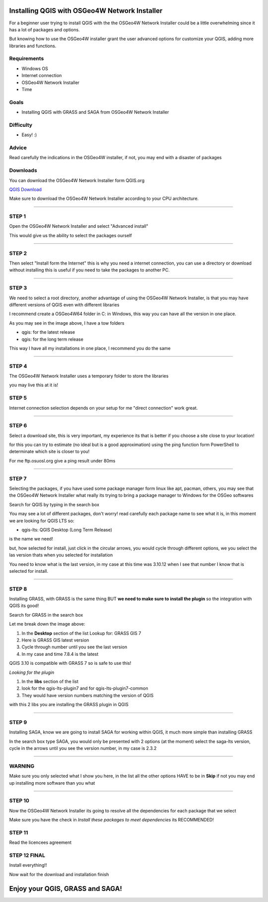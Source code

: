 Installing QGIS with OSGeo4W Network Installer
==============================================

For a beginner user trying to install QGIS with the the OSGeo4W Network
Installer could be a little overwhelming since it has a lot of packages and
options.

But knowing how to use the OSGeo4W installer grant the user advanced options
for customize your QGIS, adding more libraries and functions.

Requirements
------------

- Windows OS
- Internet connection
- OSGeo4W Network Installer
- Time

Goals
-----

- Installing QGIS with GRASS and SAGA from OSGeo4W Network Installer

Difficulty
----------

- Easy! :)

Advice
------

Read carefully the indications in the OSGeo4W installer, if not, you may end
with a disaster of packages

Downloads
---------

You can download the OSGeo4W Network Installer form QGIS.org

`QGIS Download <https://www.qgis.org/en/site/forusers/download.html>`_

Make sure to download the OSGeo4W Network Installer according to your CPU
architecture.

.. image:: img/osgeo4w.png
    :width: 15 cm
    :align: center

-------------------------------------------------------------------------------

STEP 1
------

Open the OSGeo4W Network Installer and select "Advanced install"

.. image:: img/162527.png
    :width: 15 cm
    :align: center

This would give us the ability to select the packages ourself

-------------------------------------------------------------------------------

STEP 2
------

Then select "Install form the Internet" this is why you need a internet
connection, you can use a directory or download without installing this is
useful if you need to take the packages to another PC.

.. image:: img/162558.png
    :width: 15cm
    :align: center

-------------------------------------------------------------------------------

STEP 3
------

We need to select a root directory, another advantage of using the OSGeo4W
Network Installer, is that you may have different versions of QGIS even with
different libraries

.. image:: img/162613.png
    :width: 15cm
    :align: center

I recommend create a OSGeo4W64 folder in C: in Windows, this way you can have
all the version in one place.

.. image:: img/162634.png
    :width: 15cm
    :align: center

As you may see in the image above, I have a tow folders

- qgis: for the latest release
- qgis: for the long term release

This way I have all my installations in one place, I recommend you do the same

-------------------------------------------------------------------------------

STEP 4
------

The OSGeo4W Network Installer uses a temporary folder to store the libraries

.. image:: img/162652.png
    :width: 15cm
    :align: center

you may live this at it is!

STEP 5
------

Internet connection selection depends on your setup for me "direct connection"
work great.

.. image:: img/162705.png
    :width: 15cm
    :align: center

-------------------------------------------------------------------------------

STEP 6
------

Select a download site, this is very important, my experience its that is
better if you choose a site close to your location!

.. image:: img/162722.png
    :width: 15cm
    :align: center

for this you can try to
estimate (no ideal but is a good approximation) using the ping function form
PowerShell to determinate which site is closer to you!

For me ftp.osuosl.org give a ping result under 80ms

-------------------------------------------------------------------------------

STEP 7
------

Selecting the packages, if you have used some package manager form linux like
apt, pacman, others, you may see that the OSGeo4W Network Installer what really
its trying to bring a package manager to Windows for the OSGeo softwares

Search for QGIS by typing in the search box

.. image:: img/163346.png
    :width: 15cm
    :align: center

You may see a lot of different packages, don't worry! read carefully each
package name to see what it is, in this moment we are looking for QGIS LTS so:

- qgis-lts: QGIS Desktop (Long Term Release)

is the name we need!

but, how selected for install, just click in the circular arrows, you would
cycle through different options, we you select the las version thats when
you selected for installation

.. image:: img/qgis_3.png
    :width: 15cm
    :align: center

You need to know what is the last version, in my case at this time was 3.10.12
when I see that number I know that is selected for install.

-------------------------------------------------------------------------------

STEP 8
------

Installing GRASS, with GRASS is the same thing BUT **we need to make sure to
install the plugin** so the integration with QGIS its good!

Search for GRASS in the search box

.. image:: img/163411.png
    :width: 15cm
    :align: center

Let me break down the image above:

1. In the **Desktop** section of the list Lookup for: GRASS GIS 7
2. Here is GRASS GIS latest version
3. Cycle through number until you see the last version
4. In my case and time 7.8.4 is the latest

QGIS 3.10 is compatible with GRASS 7 so is safe to use this!

*Looking for the plugin*

1. In the **libs** section of the list
2. look for the qgis-lts-plugin7 and for qgis-lts-plugin7-common
3. They would have version numbers matching the version of QGIS

with this 2 libs you are installing the GRASS plugin in QGIS

-------------------------------------------------------------------------------

STEP 9
------

Installing SAGA, know we are going to install SAGA for working within QGIS, it
much more simple than installing GRASS

.. image:: img/163429.png
    :width: 15cm
    :align: center

In the search box type SAGA, you would only be presented with 2 options (at the
moment) select the saga-lts version, cycle in the arrows until you see the
version number, in my case is 2.3.2

-------------------------------------------------------------------------------

WARNING
-------

Make sure you only selected what I show you here, in the list all the other
options HAVE to be in **Skip** if not you may end up installing more software
than you what

-------------------------------------------------------------------------------

STEP 10
-------

Now the OSGeo4W Network Installer its going to resolve all the dependencies for
each package that we select

.. image:: img/163445.png
    :width: 15cm
    :align: center

Make sure you have the check in *Install these packages to meet dependencies*
its RECOMMENDED!

STEP 11
-------

Read the licencees agreement

STEP 12 FINAL
-------------

Install everything!!

.. image:: img/163521.png
    :width: 15cm
    :align: center

Now wait for the download and installation finish


Enjoy your QGIS, GRASS and SAGA!
================================
